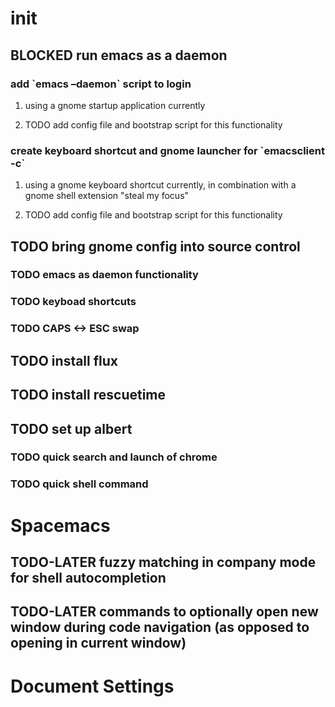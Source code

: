 * init
** BLOCKED run emacs as a daemon
*** add `emacs --daemon` script to login
**** using a gnome startup application currently
**** TODO add config file and bootstrap script for this functionality
*** create keyboard shortcut and gnome launcher for `emacsclient -c`
**** using a gnome keyboard shortcut currently, in combination with a gnome shell extension "steal my focus"
**** TODO add config file and bootstrap script for this functionality
** TODO bring gnome config into source control
*** TODO emacs as daemon functionality
*** TODO keyboad shortcuts
*** TODO CAPS <-> ESC swap
** TODO install flux 
** TODO install rescuetime
** TODO set up albert
*** TODO quick search and launch of chrome
*** TODO quick shell command
* Spacemacs
** TODO-LATER fuzzy matching in company mode for shell autocompletion
** TODO-LATER commands to optionally open new window during code navigation (as opposed to opening in current window)


* Document Settings
#+TODO: TODO(t) | TODO-LATER(l) | BLOCKED(b) | DONE(d) 
# Local Variables:
# eval: (setq org-todo-keyword-faces `(
# ("TODO" . "#ce537a")
# ("BLOCKED" . "#b1951d")
# ("TODO-LATER" . "#b1591d")
# ("DONE" . "#cbc1d5")))
# End:


